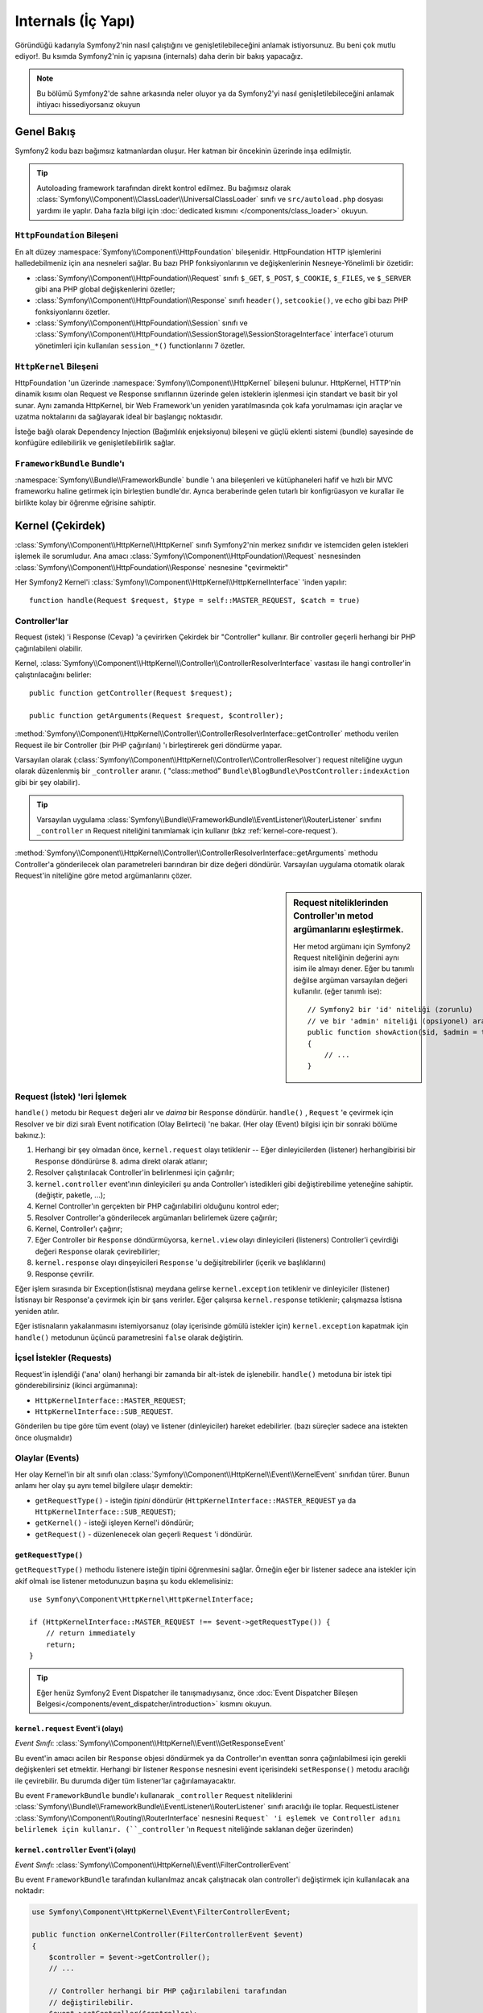 .. index::
   single: Internals (İç Yapı)

Internals (İç Yapı)
===================
Göründüğü kadarıyla Symfony2'nin nasıl çalıştığını ve genişletilebileceğini
anlamak istiyorsunuz. Bu beni çok mutlu ediyor!. Bu ksımda Symfony2'nin
iç yapısına (internals) daha derin bir bakış yapacağız.

.. note::

    Bu bölümü Symfony2'de sahne arkasında neler oluyor ya da Symfony2'yi
    nasıl genişletilebileceğini anlamak ihtiyacı hissediyorsanız okuyun

Genel Bakış
------------

Symfony2 kodu bazı bağımsız katmanlardan oluşur. Her katman bir öncekinin
üzerinde inşa edilmiştir.

.. tip::

    Autoloading framework tarafından direkt kontrol edilmez. Bu bağımsız
    olarak :class:`Symfony\\Component\\ClassLoader\\UniversalClassLoader`
    sınıfı ve  ``src/autoload.php`` dosyası yardımı ile yaplır.
    Daha fazla bilgi için :doc:`dedicated kısmını </components/class_loader>` 
    okuyun.

``HttpFoundation`` Bileşeni
~~~~~~~~~~~~~~~~~~~~~~~~~~~~
En alt düzey :namespace:`Symfony\\Component\\HttpFoundation` bileşenidir.
HttpFoundation HTTP işlemlerini halledebilmeniz için ana nesneleri sağlar.
Bu bazı PHP fonksiyonlarının ve değişkenlerinin Nesneye-Yönelimli bir özetidir: 

* :class:`Symfony\\Component\\HttpFoundation\\Request` sınıfı 
  ``$_GET``, ``$_POST``, ``$_COOKIE``, ``$_FILES``, ve ``$_SERVER``
  gibi ana PHP global değişkenlerini özetler;

* :class:`Symfony\\Component\\HttpFoundation\\Response` sınıfı 
  ``header()``, ``setcookie()``, ve ``echo`` gibi bazı PHP fonksiyonlarını
  özetler.

* :class:`Symfony\\Component\\HttpFoundation\\Session` sınıfı ve 
  :class:`Symfony\\Component\\HttpFoundation\\SessionStorage\\SessionStorageInterface`
  interface'i oturum yönetimleri için kullanılan ``session_*()`` functionlarını 7
  özetler.

``HttpKernel`` Bileşeni
~~~~~~~~~~~~~~~~~~~~~~~~
HttpFoundation 'un üzerinde :namespace:`Symfony\\Component\\HttpKernel`
bileşeni bulunur. HttpKernel, HTTP'nin dinamik kısımı olan Request ve Response
sınıflarının üzerinde gelen isteklerin işlenmesi için standart ve basit bir yol
sunar. Aynı zamanda HttpKernel, bir Web Framework'un yeniden yaratılmasında 
çok kafa yorulmaması için araçlar ve uzatma noktalarını da sağlayarak ideal 
bir başlangıç noktasıdır.

İsteğe bağlı olarak Dependency Injection (Bağımlılık enjeksiyonu) bileşeni
ve güçlü eklenti sistemi (bundle) sayesinde de konfügüre edilebilirlik ve
genişletilebilirlik sağlar.

.. seealso::

    Daha fazlası için :doc:`Dependency Injection (Bağımlılık enjeksiyonu) </book/service_container>` 
    ve :doc:`Bundle'lar </cookbook/bundles/best_practices>` kısımlarına bakın.

``FrameworkBundle`` Bundle'ı
~~~~~~~~~~~~~~~~~~~~~~~~~~~~~

:namespace:`Symfony\\Bundle\\FrameworkBundle` bundle 'ı ana bileşenleri ve 
kütüphaneleri hafif ve hızlı bir MVC frameworku haline getirmek için birleştien
bundle'dır. Ayrıca beraberinde gelen tutarlı bir konfigrüasyon ve kurallar ile
birlikte kolay bir öğrenme eğrisine sahiptir.

.. index::
   single: İç Yapı; Kernel (Çekirdek)

Kernel (Çekirdek)
-----------------
:class:`Symfony\\Component\\HttpKernel\\HttpKernel` sınıfı Symfony2'nin 
merkez sınıfıdır ve istemciden gelen istekleri işlemek ile sorumludur.
Ana amacı :class:`Symfony\\Component\\HttpFoundation\\Request` nesnesinden
:class:`Symfony\\Component\\HttpFoundation\\Response` nesnesine "çevirmektir"


Her Symfony2 Kernel'i 
:class:`Symfony\\Component\\HttpKernel\\HttpKernelInterface` 'inden 
yapılır::

    function handle(Request $request, $type = self::MASTER_REQUEST, $catch = true)

.. index::
   single: İç Yapı; Controller Resolver (Controller Çözümleyicisi)

Controller'lar
~~~~~~~~~~~~~~
Request (istek) 'i Response (Cevap) 'a çevirirken  Çekirdek bir "Controller" 
kullanır. Bir controller geçerli herhangi bir PHP çağırılabileni olabilir.

Kernel, :class:`Symfony\\Component\\HttpKernel\\Controller\\ControllerResolverInterface`
vasıtası ile hangi controller'in çalıştırılacağını belirler::

    public function getController(Request $request);

    public function getArguments(Request $request, $controller);

:method:`Symfony\\Component\\HttpKernel\\Controller\\ControllerResolverInterface::getController`
methodu verilen Request ile bir Controller (bir PHP çağırılanı) 'ı birleştirerek geri döndürme yapar.

Varsayılan olarak (:class:`Symfony\\Component\\HttpKernel\\Controller\\ControllerResolver`)
request niteliğine uygun olarak düzenlenmiş bir ``_controller`` aranır.
( "class::method" ``Bundle\BlogBundle\PostController:indexAction`` gibi bir şey olabilir).

.. tip::

    Varsayılan uygulama 
    :class:`Symfony\\Bundle\\FrameworkBundle\\EventListener\\RouterListener` sınıfını
    ``_controller`` ın Request niteliğini tanımlamak için kullanır 
    (bkz :ref:`kernel-core-request`).

:method:`Symfony\\Component\\HttpKernel\\Controller\\ControllerResolverInterface::getArguments`
methodu Controller'a gönderilecek olan parametreleri barındıran bir dize değeri döndürür.
Varsayılan uygulama otomatik olarak Request'in niteliğine göre metod argümanlarını çözer.

.. sidebar:: Request niteliklerinden Controller'ın metod argümanlarını eşleştirmek.

    Her metod argümanı için Symfony2 Request niteliğinin değerini aynı isim ile
    almayı dener. Eğer bu tanımlı değilse argüman varsayılan değeri kullanılır. 
    (eğer tanımlı ise)::

        // Symfony2 bir 'id' niteliği (zorunlu)
        // ve bir 'admin' niteliği (opsiyonel) arayacak
        public function showAction($id, $admin = true)
        {
            // ...
        }

.. index::
  single: İç Yapı; Request İşlemek

Request (İstek) 'leri İşlemek
~~~~~~~~~~~~~~~~~~~~~~~~~~~~~~~

``handle()`` metodu bir ``Request`` değeri alır ve  *daima* bir ``Response``
döndürür.
``handle()``  , ``Request`` 'e çevirmek için Resolver ve bir dizi sıralı
Event notification (Olay Belirteci) 'ne bakar. (Her olay (Event) bilgisi için
bir sonraki bölüme bakınız.):

1. Herhangi bir şey olmadan önce, ``kernel.request`` olayı tetiklenir -- Eğer
   dinleyicilerden (listener) herhangibirisi bir ``Response`` döndürürse
   8. adıma direkt olarak atlanır;

2. Resolver çalıştırılacak Controller'in belirlenmesi için çağırılır;


3. ``kernel.controller`` event'ının dinleyicileri şu anda Controller'ı 
   istedikleri gibi değiştirebilime yeteneğine sahiptir. (değiştir, paketle, ...);
   
4. Kernel Controller'ın gerçekten bir PHP cağırılabiliri olduğunu kontrol eder;

5. Resolver Controller'a gönderilecek argümanları belirlemek üzere çağırılır;

6. Kernel, Controller'ı çağırır;

7. Eğer Controller bir ``Response`` döndürmüyorsa, ``kernel.view`` olayı
   dinleyicileri (listeners) Controller'i  çevirdiği değeri ``Response``
   olarak çevirebilirler; 

8. ``kernel.response`` olayı dinşeyicileri ``Response`` 'u değişitrebilirler
   (içerik ve başlıklarını)

9. Response çevrilir.

Eğer işlem sırasında bir Exception(İstisna) meydana gelirse ``kernel.exception``
tetiklenir ve dinleyiciler (listener) İstisnayı bir Response'a çevirmek için bir
şans verirler. Eğer çalışırsa ``kernel.response`` tetiklenir; çalışmazsa 
İstisna yeniden atılır.

Eğer istisnaların yakalanmasını istemiyorsanuz (olay içerisinde gömülü istekler için)
``kernel.exception`` kapatmak için ``handle()`` metodunun üçüncü parametresini 
``false`` olarak değiştirin.

.. index::
  single: İç Yapı; İçsel İstekler (Requests)

İçsel İstekler (Requests)
~~~~~~~~~~~~~~~~~~~~~~~~~
Request'in işlendiği ('ana' olanı) herhangi bir zamanda bir alt-istek de 
işlenebilir. ``handle()`` metoduna bir istek tipi gönderebilirsiniz (ikinci argümanına):


* ``HttpKernelInterface::MASTER_REQUEST``;
* ``HttpKernelInterface::SUB_REQUEST``.

Gönderilen bu tipe göre tüm event (olay) ve listener (dinleyiciler) hareket
edebilirler. (bazı süreçler sadece ana istekten önce oluşmalıdır)

.. index::
   pair: Kernel; Event (olay)

Olaylar (Events)
~~~~~~~~~~~~~~~~

Her olay Kernel'in bir alt sınıfı olan 
:class:`Symfony\\Component\\HttpKernel\\Event\\KernelEvent` sınıfıdan türer.
Bunun anlamı her olay şu aynı temel bilgilere ulaşır demektir:

* ``getRequestType()`` - isteğin *tipini* döndürür
  (``HttpKernelInterface::MASTER_REQUEST`` ya da ``HttpKernelInterface::SUB_REQUEST``);

* ``getKernel()`` - isteği işleyen Kernel'i döndürür;

* ``getRequest()`` - düzenlenecek olan geçerli ``Request`` 'i döndürür.

``getRequestType()``
....................

``getRequestType()`` methodu listenere isteğin tipini öğrenmesini sağlar.
Örneğin eğer bir listener sadece ana istekler için akif olmalı ise listener
metodunuzun başına şu kodu eklemelisiniz::

    use Symfony\Component\HttpKernel\HttpKernelInterface;

    if (HttpKernelInterface::MASTER_REQUEST !== $event->getRequestType()) {
        // return immediately
        return;
    }

.. tip::

    Eğer henüz Symfony2 Event Dispatcher ile tanışmadıysanız, önce
    :doc:`Event Dispatcher Bileşen Belgesi</components/event_dispatcher/introduction>`
    kısmını okuyun.

.. index::
   single: Event; kernel.request

.. _kernel-core-request:

``kernel.request`` Event'i (olayı)
..................................

*Event Sınıfı*: :class:`Symfony\\Component\\HttpKernel\\Event\\GetResponseEvent`

Bu event'in amacı acilen bir ``Response`` objesi döndürmek ya da Controller'ın
eventtan sonra çağırılabilmesi için gerekli değişkenleri set etmektir.
Herhangi bir listener ``Response`` nesnesini event içerisindeki ``setResponse()`` 
metodu aracılığı ile çevirebilir. Bu durumda diğer tüm listener'lar çağırılamayacaktır.

Bu event ``FrameworkBundle`` bundle'ı kullanarak  ``_controller`` ``Request``
niteliklerini :class:`Symfony\\Bundle\\FrameworkBundle\\EventListener\\RouterListener` 
sınıfı aracılığı ile toplar.
RequestListener :class:`Symfony\\Component\\Routing\\RouterInterface` nesnesini
``Request` 'i eşlemek ve Controller adını belirlemek için kullanır. 
(``_controller`` 'ın ``Request`` niteliğinde saklanan değer üzerinden)


.. index::
   single: Event; kernel.controller

``kernel.controller`` Event'i (olayı)
.....................................

*Event Sınıfı*: :class:`Symfony\\Component\\HttpKernel\\Event\\FilterControllerEvent`

Bu event ``FrameworkBundle`` tarafından kullanılmaz ancak çalıştrıacak olan
controller'i değiştirmek için kullanılacak ana noktadır:

.. code-block:: php

    use Symfony\Component\HttpKernel\Event\FilterControllerEvent;

    public function onKernelController(FilterControllerEvent $event)
    {
        $controller = $event->getController();
        // ...

        // Controller herhangi bir PHP çağırılabileni tarafından
        // değiştirilebilir.
        $event->setController($controller);
    }

.. index::
   single: Event; kernel.view

``kernel.view`` Event'i (olayı)
.....................

*Event Sınıfı*: :class:`Symfony\\Component\\HttpKernel\\Event\\GetResponseForControllerResultEvent`

Bu event ``FrameworkBundle`` tarafından kullanılmaz ancak görünümü düzenlemek
için kullanılabilir. Bu event *sadece* eğer controller bir ``Response`` nesnesi
*döndürmezse* kullanılır. Bu event'in amacı ``Response`` nesnesine çevrilebilecek diğer
şeylere izin vermektir.

Controller'in çevirdiği değere ``getControllerResult`` metodu
ile erişilebilir:: 

    use Symfony\Component\HttpKernel\Event\GetResponseForControllerResultEvent;
    use Symfony\Component\HttpFoundation\Response;

    public function onKernelView(GetResponseForControllerResultEvent $event)
    {
        $val = $event->getControllerResult();
        $response = new Response();
        // Response değerinin nasıl değişitirlebileceği
        // hakkındaki bazı kodlar...

        $event->setResponse($response);
    }

.. index::
   single: Event; kernel.response

``kernel.response`` Event'i (olayı)
...................................

*Event Sınıfı*: :class:`Symfony\\Component\\HttpKernel\\Event\\FilterResponseEvent`

Bu eventin amacı diğer sistemlerin ``Response`` nesnesini yaratıldıktan sonra
değiştirebilmelerine olanak vermektir:

.. code-block:: php

    public function onKernelResponse(FilterResponseEvent $event)
    {
        $response = $event->getResponse();
        // .. response nesnesini değiştir...
    }

``FrameworkBundle`` bazı listenerleri kayıt eder:

* :class:`Symfony\\Component\\HttpKernel\\EventListener\\ProfilerListener`:
  geçerli requestteki verileri toplar;

* :class:`Symfony\\Bundle\\WebProfilerBundle\\EventListener\\WebDebugToolbarListener`:
  Web Debug Araç Çubuğunu ekler;

* :class:`Symfony\\Component\\HttpKernel\\EventListener\\ResponseListener`: 
  Response'un ``Content-Type`` 'ını gelen isteğe göre düzeltir.

* :class:`Symfony\\Component\\HttpKernel\\EventListener\\EsiListener`: adds a
  ``Surrogate-Control`` HTTP header when the Response needs to be parsed for
  ESI tags.

.. index::
   single: Event; kernel.exception

.. _kernel-kernel.exception:

``kernel.exception`` Event'i (olayı)
....................................

*Event Sınıfı*: :class:`Symfony\\Component\\HttpKernel\\Event\\GetResponseForExceptionEvent`

``FrameworkBundle`` 'ı 
:class:`Symfony\\Component\\HttpKernel\\EventListener\\ExceptionListener`
sınıfını ``Request`` 'i verilen Controller'a göndermesi için kayıt eder
(``exception_listener.controller`` parametresinin değeri --
``sinif::metod`` yazım şeklinde olmalıdır)


Bu event üzerindeki bir listener bir ``Response`` nesnesi yaratabilir set
edebilir  yeni bir ``Exception`` nesnesi yaratabilir, set edebilir ya da 
hiç bir şey yapmaz:

.. code-block:: php

    use Symfony\Component\HttpKernel\Event\GetResponseForExceptionEvent;
    use Symfony\Component\HttpFoundation\Response;

    public function onKernelException(GetResponseForExceptionEvent $event)
    {
        $exception = $event->getException();
        $response = new Response();
        // Yakalanan İstisnaya göre bir Response nesnesi yarat
        $event->setResponse($response);

        // Alternatif olarak bir İstisna yaratabilirsiniz
        // $exception = new \Exception('Özel bir İstisna');
        // $event->setException($exception);
    }

.. index::
   single: Event Dispatcher

Event Dispatcher
--------------------

Event dispatcher bir Symfony isteğinin (request) altındaki pek çok mantıksal işlemleri ve 
akışlardan sorumlu olan kendi başına çalışabilen bir bileşendir. 
Daha fazla bilgi için :doc:`Event Dispatcher Bileşeni Belgesi </components/event_dispatcher/introduction>`
'ni okuyun.

.. index::
   single: Profiler

.. _internals-profiler:

Profiler
--------
Aktif edildiğinde, Symfony2 Profiller, yapılan her istek (request) için 
daha soradan saklayıp analiz edebilmeniz için pek çok kullanışlı bilgi toplar.
Profilleri geliştirme ortamında kullanmanı durumunda bu araç size
kodu inceleme ve performansı geliştirme açısından yardımcı olabilir. Production
(Ürün) tarafında kullandığınızda sorunlar ortaya çıktıktan sonra neden çıktığı
konusunda size bir fikir verebilir.

Symfony2'nin sizlere sunmuş olduğu Web Debug Toolbar ve Web Profiller adındaki
görsel veri araçlarını direkt olarak nadiren kullanmışsınızdır. Eğer Symfony2 Standart
Edition kullanıyorsanız profiler, web debug toolbar ve web profiler araçlarının 
tamamı sizin için düzgün bir şekilde ayarlanmış ve kullanımınıza hazırlanmıştır.

.. note::

    Profiler füm request'ler (istekler) (basit istekler, yönlendirmeler, 
    istisnalar, ajax istekleri, ESI istekleri gibi pek çok form ve şekildeki 
    HTTP metodlarını) için bilgi toplar.
    Bunun anlamı tel bir URL için birden fazla farklı profiling verisi
    elde edebilirsiniz.

.. index::
   single: Profiler; Görselleştirme

Profiling Verisini Görselleştirme
~~~~~~~~~~~~~~~~~~~~~~~~~~~~~~~~~

Web Debug Toolbar'ı kullanmak
..............................

Geliştirme ortamında web debug toolbar'ı sayfanın altında bulunur. Bu
kısım istediğiniz zaman kapayabileceğiniz istediğiniz zaman erişebileceğiniz
şekilde profile verisi hakkında güzel bilgiler içerir

Eğer Web Debug Toolbar üzerinde sağlanan veri yetersiz gelirse token linkine
(13 hanelirastgele karakterlerden oluşan bir metin) tıklayarak Web Profiler
aracına ulaşabilirsiniz.

.. note::

    Eğer token tıklanamaz bir durumda ise bunun anlamı profiler isteği
    tam olarak anlamamış demektir. (bunun için altındaki konfigürasyon bilgisi
    kısmına bakın) 

Web Profiler aracıyla Profile verisini Analiz Etmek
....................................................

Web profiler geliştirme ortamında kodunuzu debug edebilmeniz ve performansı
iyileştirmeniz için ayrıca da production ortamında ortaya çıkan sorunları
belirleyebilmeniz için verilerinizi görselleştiren bir araçtır.
Profiller'ın topladığı tüm veri web arabirimi üzerinden görülebilmektedir.

.. index::
   single: Profiler; Profiler servisini kullanmak

Profiling Bilgisine Ulaşmak
...........................

Profile verisini görselleştirmek için başka bir görselleştirme aracı
kullanmanıza gerek yok. Fakat özel bir isteğin gerçekleştikten sonraki
profile bilgilerini nasıl bulacaksınız?. Profiler bir istek hakkında verileri
saklarken aynı zamanda onu ilgili token'ı ile de ilişkilendirerek saklar. Bu
token değeri Response içerisindeki ``X-Debug-Token`` adlı HTTP başlığında saklanır::


    $profile = $container->get('profiler')->loadProfileFromResponse($response);

    $profile = $container->get('profiler')->loadProfile($token);

.. tip::

    Profiler açık ancak web debug toolbar'ında gözükmüyorsa ya da Token
    değerini bir Ajax isteği ise bu durumda Firebuf gibi bir araç 
    kullanarak HTTP başlığında gelen ``X-Debug-Token`` değerini öğrenebilirsiniz.

``find()`` metod'unu kullanarak bazı filitreleme özellikleri kullanarak 
token'lara ulaşabilirsiniz::

    // Son 10 token'ı al
    $tokens = $container->get('profiler')->find('', '', 10);

    // URL'de /admin/ içeren 10 token'ı al
    $tokens = $container->get('profiler')->find('', '/admin/', 10);

    // lokal istekleri içeren Son 10 token'ı al
    $tokens = $container->get('profiler')->find('127.0.0.1', '', 10);

Eğer profiling verisini başka bir makinede değiştirmek istiyorsanız bu durumda
yaratılan veriyi almak ya da vermek için ``export()`` ve ``import()`` metodları
kullanılır::

    // on the production machine
    $profile = $container->get('profiler')->loadProfile($token);
    $data = $profiler->export($profile);

    // on the development machine
    $profiler->import($data);

.. index::
   single: Profiler; Görselleştirme

Konfigürasyon
.............

Varsayılan Symfony2 konfigürasyonu profiler, web debug toolbar ve web 
profiler araçlarının kullanması için ayarlı bir şekilde gelir. Burada
geliştirme ortamına ait olan konfigürasyon dosyasının içini görmektesiniz::

.. configuration-block::

    .. code-block:: yaml

        # profiler'ı yükle
        framework:
            profiler: { only_exceptions: false }

        # web profiler'ı aç
        web_profiler:
            toolbar: true
            intercept_redirects: true
            verbose: true

    .. code-block:: xml

        <!-- xmlns:webprofiler="http://symfony.com/schema/dic/webprofiler" -->
        <!-- xsi:schemaLocation="http://symfony.com/schema/dic/webprofiler http://symfony.com/schema/dic/webprofiler/webprofiler-1.0.xsd"> -->

        <!-- profiler'ı yükle -->
        <framework:config>
            <framework:profiler only-exceptions="false" />
        </framework:config>

        <!-- web profiler'ı aç -->
        <webprofiler:config
            toolbar="true"
            intercept-redirects="true"
            verbose="true"
        />

    .. code-block:: php

        // profiler'ı yükle
        $container->loadFromExtension('framework', array(
            'profiler' => array('only-exceptions' => false),
        ));

        // web profiler'ı aç
        $container->loadFromExtension('web_profiler', array(
            'toolbar' => true,
            'intercept-redirects' => true,
            'verbose' => true,
        ));

``only-exceptions`` parametresi ``true`` yapıldığında profiler uygulamada
bir exception (istisna) oluştuğunda veri toplayacaktır.

``intercept-redirects`` parametresi ``true`` yapıldığında profiler 
yönlendirmelerin (redirect) 'ların tamamını yakalayacak ve redirect gerçekleşmeden
önceki veriyi incelemek için size bir fırsat verecektir.

``verbose`` parametresi ``true`` yapıldığında Web Debug Toolbar üzerinde 
çok fazla veri gözükecektir. ``verbose`` parametresi ``false`` yapıldığında ise
ikincil veriler saklanacak ve toolbar daha kısa olacaktır. 

Eğer web profiler'ı aktif ederseniz aynı zamanda profiler yönlendirmelerinide (route)
açmanız gerekmektedir::

.. configuration-block::

    .. code-block:: yaml

        _profiler:
            resource: @WebProfilerBundle/Resources/config/routing/profiler.xml
            prefix:   /_profiler

    .. code-block:: xml

        <import resource="@WebProfilerBundle/Resources/config/routing/profiler.xml" prefix="/_profiler" />

    .. code-block:: php

        $collection->addCollection($loader->import("@WebProfilerBundle/Resources/config/routing/profiler.xml"), '/_profiler');


Eğer profiler çok fazla şey açtıysa production ortamında belki sadece 
belirli durumlar altında aktif etmek isteyebilirsiniz.``only-exceptions`` 
ayarı 500 sayfalarında profillemeyi limitler ancak eğer belirlediğiniz başka
ip'lerden gelen bilgileri ya da web sitesinin sadece belirli kısımlarındaki
bilgileri almak isterseniz? Bu durumda istek eşleştiricisini (request matcher)
kullanabiirsiniz::

.. configuration-block::

    .. code-block:: yaml

        # profiler'ı sadece 192.168.0.0 ağından istek geldiğinde aktif et.
        framework:
            profiler:
                matcher: { ip: 192.168.0.0/24 }

        # profiler sadece /admin URL'lerinde aktif olur.
        framework:
            profiler:
                matcher: { path: "^/admin/" }

        # kuralların kombinasyonu
        framework:
            profiler:
                matcher: { ip: 192.168.0.0/24, path: "^/admin/" }

        # "custom_matcher" olarak tanımlanan özel bir eşleştirici hizmeti kullanmak için
        framework:
            profiler:
                matcher: { service: custom_matcher }

    .. code-block:: xml

        <!-- profiler'ı sadece 192.168.0.0 ağından istek geldiğinde aktif et. -->
        <framework:config>
            <framework:profiler>
                <framework:matcher ip="192.168.0.0/24" />
            </framework:profiler>
        </framework:config>

        <!-- profiler sadece /admin URL'lerinde aktif olur.-->
        <framework:config>
            <framework:profiler>
                <framework:matcher path="^/admin/" />
            </framework:profiler>
        </framework:config>

        <!-- kuralların kombinasyonu -->
        <framework:config>
            <framework:profiler>
                <framework:matcher ip="192.168.0.0/24" path="^/admin/" />
            </framework:profiler>
        </framework:config>

        <!-- "custom_matcher" olarak tanımlanan özel bir eşleştirici hizmeti kullanmak için -->
        <framework:config>
            <framework:profiler>
                <framework:matcher service="custom_matcher" />
            </framework:profiler>
        </framework:config>

    .. code-block:: php

        // profiler'ı sadece 192.168.0.0 ağından istek geldiğinde aktif et.
        $container->loadFromExtension('framework', array(
            'profiler' => array(
                'matcher' => array('ip' => '192.168.0.0/24'),
            ),
        ));

        // profiler sadece /admin URL'lerinde aktif olur.
        $container->loadFromExtension('framework', array(
            'profiler' => array(
                'matcher' => array('path' => '^/admin/'),
            ),
        ));

        // kuralların kombinasyonu
        $container->loadFromExtension('framework', array(
            'profiler' => array(
                'matcher' => array('ip' => '192.168.0.0/24', 'path' => '^/admin/'),
            ),
        ));

        # "custom_matcher" olarak tanımlanan özel bir eşleştirici hizmeti kullanmak için
        $container->loadFromExtension('framework', array(
            'profiler' => array(
                'matcher' => array('service' => 'custom_matcher'),
            ),
        ));

Tarif Kitabından Daha Fazlasını Öğrenin
----------------------------------------

* :doc:`/cookbook/testing/profiling`
* :doc:`/cookbook/profiler/data_collector`
* :doc:`/cookbook/event_dispatcher/class_extension`
* :doc:`/cookbook/event_dispatcher/method_behavior`

.. _`Symfony2 Dependency Injection component`: https://github.com/symfony/DependencyInjection

